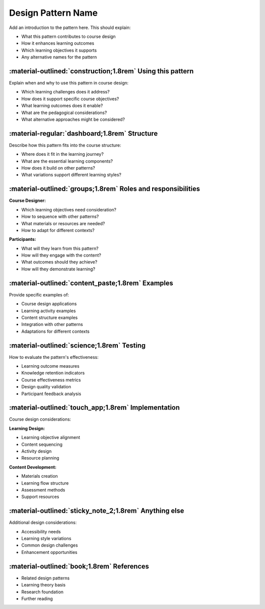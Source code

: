 .. _design-pattern-template:

===================
Design Pattern Name
=================== 

Add an introduction to the pattern here. This should explain:

- What this pattern contributes to course design
- How it enhances learning outcomes
- Which learning objectives it supports
- Any alternative names for the pattern

-----------------------------------------------------------
:material-outlined:`construction;1.8rem` Using this pattern
-----------------------------------------------------------

Explain when and why to use this pattern in course design:

- Which learning challenges does it address?
- How does it support specific course objectives?
- What learning outcomes does it enable?
- What are the pedagogical considerations?
- What alternative approaches might be considered?

----------------------------------------------  
:material-regular:`dashboard;1.8rem` Structure
----------------------------------------------

Describe how this pattern fits into the course structure:

- Where does it fit in the learning journey?
- What are the essential learning components?
- How does it build on other patterns?
- What variations support different learning styles?

-------------------------------------------------------------
:material-outlined:`groups;1.8rem` Roles and responsibilities
-------------------------------------------------------------

**Course Designer:**

- Which learning objectives need consideration?
- How to sequence with other patterns?
- What materials or resources are needed?
- How to adapt for different contexts?

**Participants:**

- What will they learn from this pattern?
- How will they engage with the content?
- What outcomes should they achieve?
- How will they demonstrate learning?

--------------------------------------------------
:material-outlined:`content_paste;1.8rem` Examples
--------------------------------------------------

Provide specific examples of:

- Course design applications
- Learning activity examples
- Content structure examples
- Integration with other patterns
- Adaptations for different contexts

-------------------------------------------
:material-outlined:`science;1.8rem` Testing
-------------------------------------------

How to evaluate the pattern's effectiveness:

- Learning outcome measures
- Knowledge retention indicators
- Course effectiveness metrics
- Design quality validation
- Participant feedback analysis

----------------------------------------------------
:material-outlined:`touch_app;1.8rem` Implementation
----------------------------------------------------

Course design considerations:

**Learning Design:**

- Learning objective alignment
- Content sequencing
- Activity design
- Resource planning

**Content Development:**

- Materials creation
- Learning flow structure
- Assessment methods
- Support resources

-------------------------------------------------------
:material-outlined:`sticky_note_2;1.8rem` Anything else
-------------------------------------------------------

Additional design considerations:

- Accessibility needs
- Learning style variations
- Common design challenges
- Enhancement opportunities

-------------------------------------------
:material-outlined:`book;1.8rem` References
-------------------------------------------

- Related design patterns
- Learning theory basis
- Research foundation
- Further reading